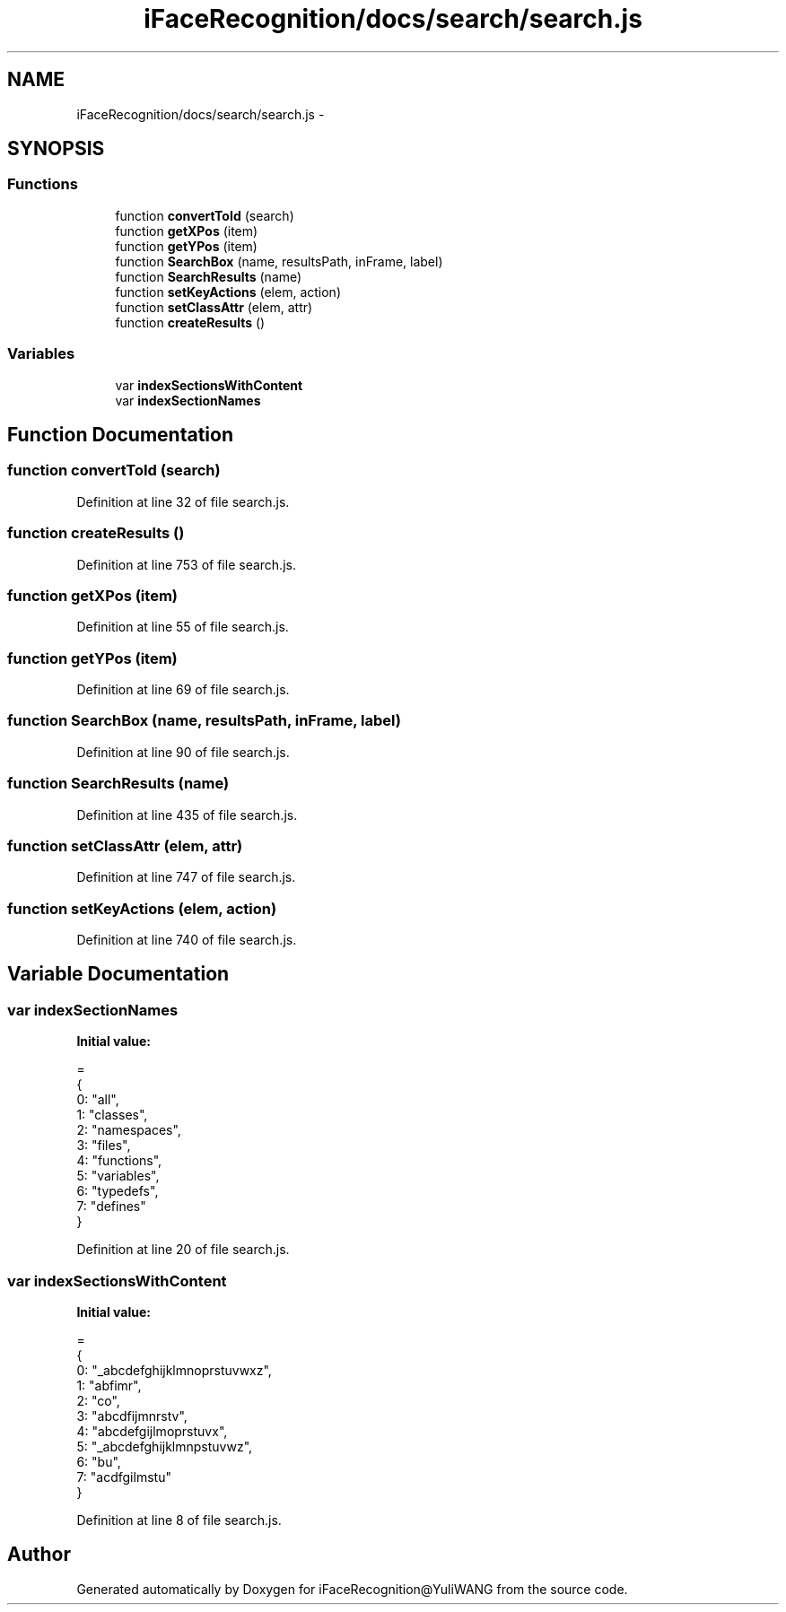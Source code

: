 .TH "iFaceRecognition/docs/search/search.js" 3 "Sat Jun 14 2014" "Version 1.3" "iFaceRecognition@YuliWANG" \" -*- nroff -*-
.ad l
.nh
.SH NAME
iFaceRecognition/docs/search/search.js \- 
.SH SYNOPSIS
.br
.PP
.SS "Functions"

.in +1c
.ti -1c
.RI "function \fBconvertToId\fP (search)"
.br
.ti -1c
.RI "function \fBgetXPos\fP (item)"
.br
.ti -1c
.RI "function \fBgetYPos\fP (item)"
.br
.ti -1c
.RI "function \fBSearchBox\fP (name, resultsPath, inFrame, label)"
.br
.ti -1c
.RI "function \fBSearchResults\fP (name)"
.br
.ti -1c
.RI "function \fBsetKeyActions\fP (elem, action)"
.br
.ti -1c
.RI "function \fBsetClassAttr\fP (elem, attr)"
.br
.ti -1c
.RI "function \fBcreateResults\fP ()"
.br
.in -1c
.SS "Variables"

.in +1c
.ti -1c
.RI "var \fBindexSectionsWithContent\fP"
.br
.ti -1c
.RI "var \fBindexSectionNames\fP"
.br
.in -1c
.SH "Function Documentation"
.PP 
.SS "function convertToId (search)"

.PP
Definition at line 32 of file search\&.js\&.
.SS "function createResults ()"

.PP
Definition at line 753 of file search\&.js\&.
.SS "function getXPos (item)"

.PP
Definition at line 55 of file search\&.js\&.
.SS "function getYPos (item)"

.PP
Definition at line 69 of file search\&.js\&.
.SS "function SearchBox (name, resultsPath, inFrame, label)"

.PP
Definition at line 90 of file search\&.js\&.
.SS "function SearchResults (name)"

.PP
Definition at line 435 of file search\&.js\&.
.SS "function setClassAttr (elem, attr)"

.PP
Definition at line 747 of file search\&.js\&.
.SS "function setKeyActions (elem, action)"

.PP
Definition at line 740 of file search\&.js\&.
.SH "Variable Documentation"
.PP 
.SS "var indexSectionNames"
\fBInitial value:\fP
.PP
.nf
=
{
  0: "all",
  1: "classes",
  2: "namespaces",
  3: "files",
  4: "functions",
  5: "variables",
  6: "typedefs",
  7: "defines"
}
.fi
.PP
Definition at line 20 of file search\&.js\&.
.SS "var indexSectionsWithContent"
\fBInitial value:\fP
.PP
.nf
=
{
  0: "_abcdefghijklmnoprstuvwxz",
  1: "abfimr",
  2: "co",
  3: "abcdfijmnrstv",
  4: "abcdefgijlmoprstuvx",
  5: "_abcdefghijklmnpstuvwz",
  6: "bu",
  7: "acdfgilmstu"
}
.fi
.PP
Definition at line 8 of file search\&.js\&.
.SH "Author"
.PP 
Generated automatically by Doxygen for iFaceRecognition@YuliWANG from the source code\&.
